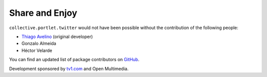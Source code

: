 Share and Enjoy
---------------

``collective.portlet.twitter`` would not have been possible without the
contribution of the following people:

* `Thiago Avelino`_ (original developer)
* Gonzalo Almeida
* Héctor Velarde

You can find an updated list of package contributors on `GitHub`_.

Development sponsored by `tv1.com`_ and Open Multimedia.

.. _`Thiago Avelino`: https://github.com/avelino
.. _`GitHub`: https://github.com/collective/collective.portlet.twitter/contributors
.. _`tv1.com`: http://www.grupotv1.com.br/pt-br/tv1-com/
